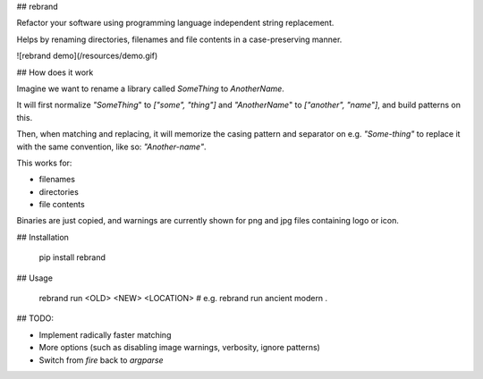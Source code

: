 ## rebrand

Refactor your software using programming language independent string replacement.

Helps by renaming directories, filenames and file contents in a case-preserving manner.

![rebrand demo](/resources/demo.gif)

## How does it work

Imagine we want to rename a library called `SomeThing` to `AnotherName`.

It will first normalize `"SomeThing`" to `["some", "thing"]` and `"AnotherName`" to `["another", "name"]`, and build patterns on this.

Then, when matching and replacing, it will memorize the casing pattern and separator on e.g. `"Some-thing"` to replace it with the same convention, like so: `"Another-name"`.

This works for:

- filenames
- directories
- file contents

Binaries are just copied, and warnings are currently shown for png and jpg files containing logo or icon.

## Installation

    pip install rebrand

## Usage

    rebrand run <OLD> <NEW> <LOCATION>
    # e.g. rebrand run ancient modern .

## TODO:

- Implement radically faster matching
- More options (such as disabling image warnings, verbosity, ignore patterns)
- Switch from `fire` back to `argparse`


